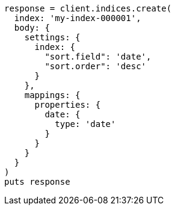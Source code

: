 [source, ruby]
----
response = client.indices.create(
  index: 'my-index-000001',
  body: {
    settings: {
      index: {
        "sort.field": 'date',
        "sort.order": 'desc'
      }
    },
    mappings: {
      properties: {
        date: {
          type: 'date'
        }
      }
    }
  }
)
puts response
----
